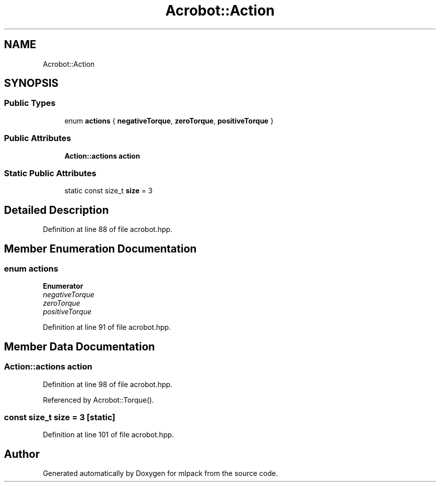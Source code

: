 .TH "Acrobot::Action" 3 "Sun Aug 22 2021" "Version 3.4.2" "mlpack" \" -*- nroff -*-
.ad l
.nh
.SH NAME
Acrobot::Action
.SH SYNOPSIS
.br
.PP
.SS "Public Types"

.in +1c
.ti -1c
.RI "enum \fBactions\fP { \fBnegativeTorque\fP, \fBzeroTorque\fP, \fBpositiveTorque\fP }"
.br
.in -1c
.SS "Public Attributes"

.in +1c
.ti -1c
.RI "\fBAction::actions\fP \fBaction\fP"
.br
.in -1c
.SS "Static Public Attributes"

.in +1c
.ti -1c
.RI "static const size_t \fBsize\fP = 3"
.br
.in -1c
.SH "Detailed Description"
.PP 
Definition at line 88 of file acrobot\&.hpp\&.
.SH "Member Enumeration Documentation"
.PP 
.SS "enum \fBactions\fP"

.PP
\fBEnumerator\fP
.in +1c
.TP
\fB\fInegativeTorque \fP\fP
.TP
\fB\fIzeroTorque \fP\fP
.TP
\fB\fIpositiveTorque \fP\fP
.PP
Definition at line 91 of file acrobot\&.hpp\&.
.SH "Member Data Documentation"
.PP 
.SS "\fBAction::actions\fP action"

.PP
Definition at line 98 of file acrobot\&.hpp\&.
.PP
Referenced by Acrobot::Torque()\&.
.SS "const size_t size = 3\fC [static]\fP"

.PP
Definition at line 101 of file acrobot\&.hpp\&.

.SH "Author"
.PP 
Generated automatically by Doxygen for mlpack from the source code\&.
